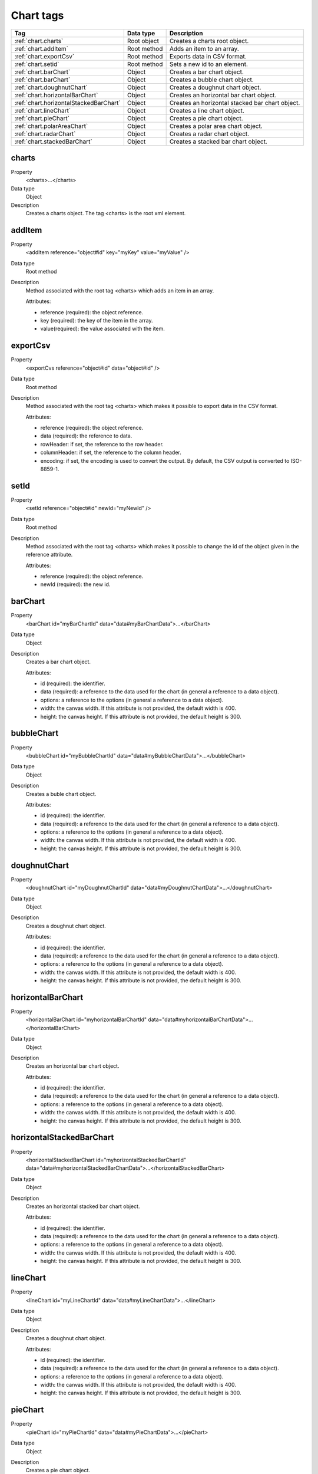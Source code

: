 .. ==================================================
.. FOR YOUR INFORMATION
.. --------------------------------------------------
.. -*- coding: utf-8 -*- with BOM.

.. ==================================================
.. DEFINE SOME TEXTROLES
.. --------------------------------------------------
.. role::   underline
.. role::   typoscript(code)
.. role::   ts(typoscript)
   :class:  typoscript
.. role::   php(code)


Chart tags
----------

====================================== ================ =================================================
Tag                                    Data type        Description                 
====================================== ================ =================================================
:ref:`chart.charts`                    Root object      Creates a charts root object.
:ref:`chart.addItem`                   Root method      Adds an item to an array.
:ref:`chart.exportCsv`                 Root method      Exports data in CSV format.
:ref:`chart.setid`                     Root method      Sets a new id to an element.
:ref:`chart.barChart`                  Object           Creates a bar chart object.
:ref:`chart.barChart`                  Object           Creates a bubble chart object.
:ref:`chart.doughnutChart`             Object           Creates a doughnut chart object.
:ref:`chart.horizontalBarChart`        Object           Creates an horizontal bar chart object.
:ref:`chart.horizontalStackedBarChart` Object           Creates an horizontal stacked bar chart object.
:ref:`chart.lineChart`                 Object           Creates a line chart object.
:ref:`chart.pieChart`                  Object           Creates a pie chart object.
:ref:`chart.polarAreaChart`            Object           Creates a polar area chart object.
:ref:`chart.radarChart`                Object           Creates a radar chart object.
:ref:`chart.stackedBarChart`           Object           Creates a stacked bar chart object.
====================================== ================ =================================================

.. _chart.charts:

charts
^^^^^^

.. container:: table-row

  Property
    <charts>...</charts>
    
  Data type
    Object
    
  Description
    Creates a charts object. The tag <charts> is the root xml element.


.. _chart.addItem:
    
addItem
^^^^^^^

.. container:: table-row

  Property
    <addItem reference="object#id" key="myKey" value="myValue" />
    
  Data type
    Root method
    
  Description
    Method associated with the root tag <charts> which adds an item in an array.
    
    Attributes\:
    
    - reference (required)\: the object reference.    
    - key (required)\: the key of the item in the array.              
    - value(required)\: the value associated with the item.        
     
     
.. _chart.exportCsv:
    
exportCsv
^^^^^^^^^

.. container:: table-row

  Property
    <exportCvs reference="object#id" data="object#id" />
    
  Data type
    Root method
    
  Description
    Method associated with the root tag <charts> which makes it possible to export data in the CSV format.
    
    Attributes\:
    
    - reference (required)\: the object reference.    
    - data (required)\: the reference to data.              
    - rowHeader\: if set, the reference to the row header.  
    - columnHeader\: if set, the reference to the column header.    
    - encoding\: if set, the encoding is used to convert the output. By default, the CSV output is converted to ISO-8859-1.      
     
     
.. _chart.setId:
    
setId
^^^^^

.. container:: table-row

  Property
    <setId reference="object#id" newId="myNewId" />
    
  Data type
    Root method
    
  Description
    Method associated with the root tag <charts> which makes it possible to change the id of the object given in the reference attribute.
    
    Attributes\:
    
    - reference (required)\: the object reference.    
    - newId (required)\: the new id.              
                     

.. _chart.barChart:

barChart
^^^^^^^^

.. container:: table-row

  Property
    <barChart id="myBarChartId" data="data#myBarChartData">...</barChart>
    
  Data type
    Object
    
  Description
    Creates a bar chart object.
    
    Attributes\:
    
    - id (required)\: the identifier. 
    - data (required)\: a reference to the data used for the chart (in general a reference to a data object).
    - options\: a reference to the options (in general a reference to a data object).  
    - width\: the canvas width. If this attribute is not provided, the default width is 400.
    - height\: the canvas height. If this attribute is not provided, the default height is 300.


.. _chart.bubbleChart:

bubbleChart
^^^^^^^^^^^

.. container:: table-row

  Property
    <bubbleChart id="myBubbleChartId" data="data#myBubbleChartData">...</bubbleChart>
    
  Data type
    Object
    
  Description
    Creates a buble chart object.
    
    Attributes\:
    
    - id (required)\: the identifier. 
    - data (required)\: a reference to the data used for the chart (in general a reference to a data object).
    - options\: a reference to the options (in general a reference to a data object).  
    - width\: the canvas width. If this attribute is not provided, the default width is 400.
    - height\: the canvas height. If this attribute is not provided, the default height is 300.

      
.. _chart.doughnutChart:

doughnutChart
^^^^^^^^^^^^^

.. container:: table-row

  Property
    <doughnutChart id="myDoughnutChartId" data="data#myDoughnutChartData">...</doughnutChart>
    
  Data type
    Object
    
  Description
    Creates a doughnut chart object.
    
    Attributes\:
    
    - id (required)\: the identifier. 
    - data (required)\: a reference to the data used for the chart (in general a reference to a data object).
    - options\: a reference to the options (in general a reference to a data object).  
    - width\: the canvas width. If this attribute is not provided, the default width is 400.
    - height\: the canvas height. If this attribute is not provided, the default height is 300.


.. _chart.horizontalBarChart:


horizontalBarChart
^^^^^^^^^^^^^^^^^^

.. container:: table-row

  Property
    <horizontalBarChart id="myhorizontalBarChartId" data="data#myhorizontalBarChartData">...</horizontalBarChart>
    
  Data type
    Object
    
  Description
    Creates an horizontal bar chart object.
    
    Attributes\:
    
    - id (required)\: the identifier. 
    - data (required)\: a reference to the data used for the chart (in general a reference to a data object).
    - options\: a reference to the options (in general a reference to a data object).  
    - width\: the canvas width. If this attribute is not provided, the default width is 400.
    - height\: the canvas height. If this attribute is not provided, the default height is 300.



.. _chart.horizontalStackedBarChart:


horizontalStackedBarChart
^^^^^^^^^^^^^^^^^^^^^^^^^

.. container:: table-row

  Property
    <horizontalStackedBarChart id="myhorizontalStackedBarChartId" data="data#myhorizontalStackedBarChartData">...</horizontalStackedBarChart>
    
  Data type
    Object
    
  Description
    Creates an horizontal stacked bar chart object.
    
    Attributes\:
    
    - id (required)\: the identifier. 
    - data (required)\: a reference to the data used for the chart (in general a reference to a data object).
    - options\: a reference to the options (in general a reference to a data object).  
    - width\: the canvas width. If this attribute is not provided, the default width is 400.
    - height\: the canvas height. If this attribute is not provided, the default height is 300.
 
 
      
.. _chart.lineChart:

lineChart
^^^^^^^^^

.. container:: table-row

  Property
    <lineChart id="myLineChartId" data="data#myLineChartData">...</lineChart>
    
  Data type
    Object
    
  Description
    Creates a doughnut chart object.
    
    Attributes\:
    
    - id (required)\: the identifier. 
    - data (required)\: a reference to the data used for the chart (in general a reference to a data object).
    - options\: a reference to the options (in general a reference to a data object).  
    - width\: the canvas width. If this attribute is not provided, the default width is 400.
    - height\: the canvas height. If this attribute is not provided, the default height is 300.


      
.. _chart.pieChart:

pieChart
^^^^^^^^

.. container:: table-row

  Property
    <pieChart id="myPieChartId" data="data#myPieChartData">...</pieChart>
    
  Data type
    Object
    
  Description
    Creates a pie chart object.
    
    Attributes\:
    
    - id (required)\: the identifier. 
    - data (required)\: a reference to the data used for the chart (in general a reference to a data object).
    - options\: a reference to the options (in general a reference to a data object).  
    - width\: the canvas width. If this attribute is not provided, the default width is 400.
    - height\: the canvas height. If this attribute is not provided, the default height is 300.


      
.. _chart.polarAreaChart:

polarAreaChart
^^^^^^^^^^^^^^

.. container:: table-row

  Property
    <polarAreaChart id="myPolarAreaChartId" data="data#myPolarAreaChartData">...</polarAreaChart>
    
  Data type
    Object
    
  Description
    Creates a polar Area chart object.
    
    Attributes\:
    
    - id (required)\: the identifier. 
    - data (required)\: a reference to the data used for the chart (in general a reference to a data object).
    - options\: a reference to the options (in general a reference to a data object).  
    - width\: the canvas width. If this attribute is not provided, the default width is 400.
    - height\: the canvas height. If this attribute is not provided, the default height is 300.


      
.. _chart.radarChart:

radarChart
^^^^^^^^^^

.. container:: table-row

  Property
    <radarChart id="myRadarChartId" data="data#myRadarChartData">...</radarChart>
    
  Data type
    Object
    
  Description
    Creates a radar chart object.
    
    Attributes\:
    
    - id (required)\: the identifier. 
    - data (required)\: a reference to the data used for the chart (in general a reference to a data object).
    - options\: a reference to the options (in general a reference to a data object).  
    - width\: the canvas width. If this attribute is not provided, the default width is 400.
    - height\: the canvas height. If this attribute is not provided, the default height is 300.


      
.. _chart.stackedBarChart:

stackedBarChart
^^^^^^^^^^^^^^^

.. container:: table-row

  Property
    <stackedBarChart id="myStackedBarChartId" data="data#myStackedBarChartData">...</stackedBarChart>
    
  Data type
    Object
    
  Description
    Creates a stacked bar chart object.
    
    Attributes\:
    
    - id (required)\: the identifier. 
    - data (required)\: a reference to the data used for the chart (in general a reference to a data object).
    - options\: a reference to the options (in general a reference to a data object).  
    - width\: the canvas width. If this attribute is not provided, the default width is 400.
    - height\: the canvas height. If this attribute is not provided, the default height is 300.
    
    
       